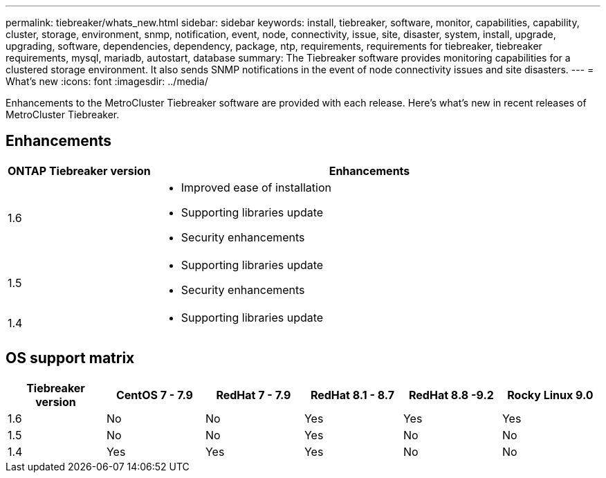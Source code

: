 ---
permalink: tiebreaker/whats_new.html
sidebar: sidebar
keywords: install, tiebreaker, software, monitor, capabilities, capability, cluster, storage, environment, snmp, notification, event, node, connectivity, issue, site, disaster, system, install, upgrade, upgrading, software, dependencies, dependency, package, ntp, requirements, requirements for tiebreaker, tiebreaker requirements, mysql, mariadb, autostart, database
summary: The Tiebreaker software provides monitoring capabilities for a clustered storage environment. It also sends SNMP notifications in the event of node connectivity issues and site disasters.
---
= What's new
:icons: font
:imagesdir: ../media/

[.lead]
Enhancements to the MetroCluster Tiebreaker software are provided with each release. Here's what's new in recent releases of MetroCluster Tiebreaker.

== Enhancements

[cols="25,75"]
|===

h| ONTAP Tiebreaker version h| Enhancements

a| 1.6
a| 
* Improved ease of installation 
* Supporting libraries update  
* Security enhancements 

a| 1.5
a|
* Supporting libraries update  
* Security enhancements 

a| 1.4 
a| 
* Supporting libraries update


|===

== OS support matrix

[cols="2,2,2,2,2,2" options="header"]
|===

h|Tiebreaker version h| CentOS 7 - 7.9 h| RedHat 7 - 7.9 h| RedHat 8.1 - 8.7 h| RedHat 8.8 -9.2 h| Rocky Linux 9.0 

a| 1.6
a| No
a| No
a| Yes
a| Yes 
a| Yes

a| 1.5 
a| No
a| No
a| Yes
a| No
a| No


a| 1.4
a| Yes 
a| Yes
a| Yes
a| No 
a| No

|===

